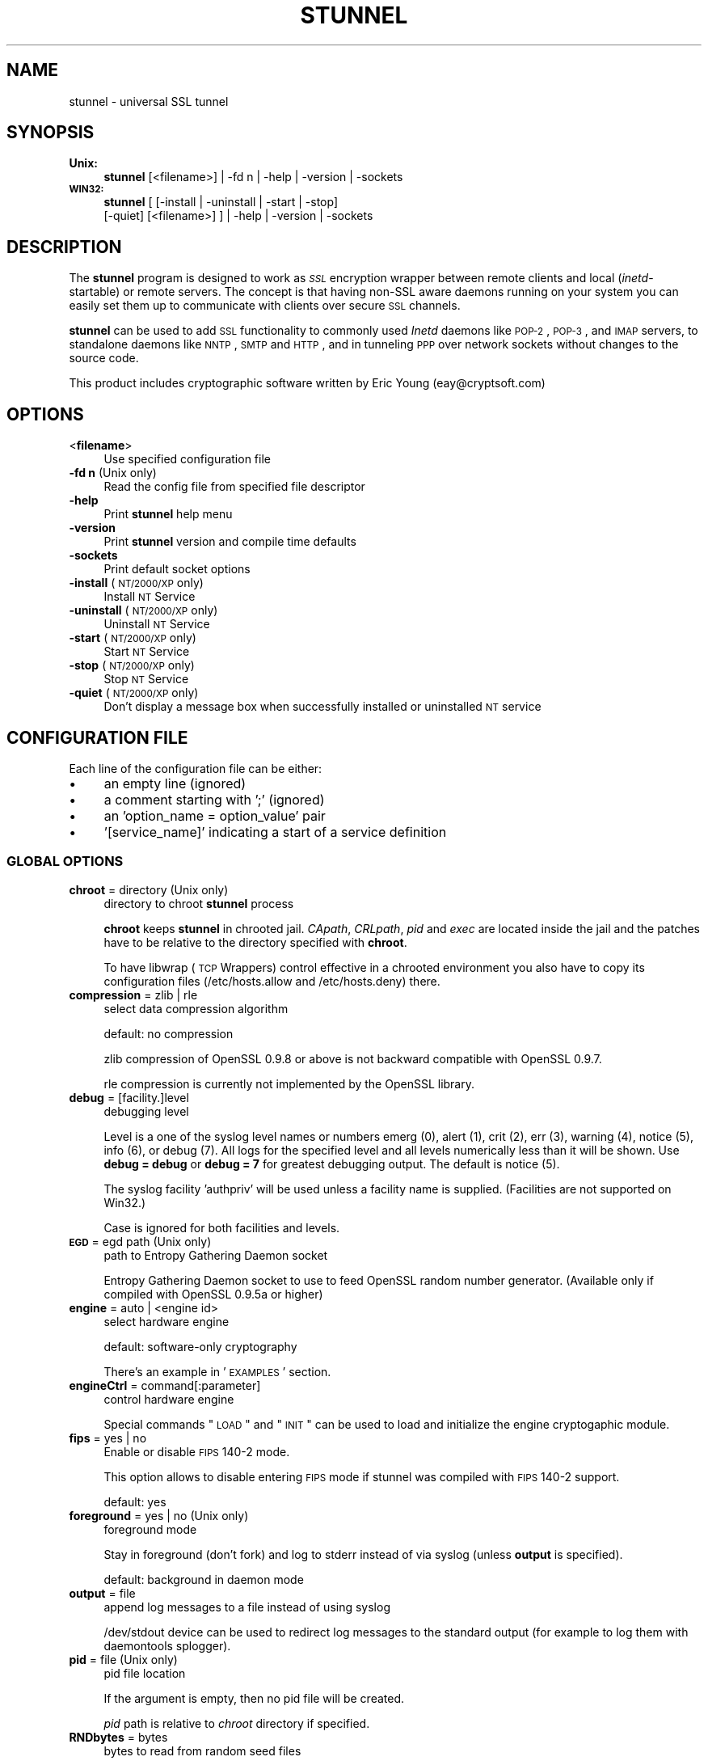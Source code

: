 .\" Automatically generated by Pod::Man 2.1801 (Pod::Simple 3.05)
.\"
.\" Standard preamble:
.\" ========================================================================
.de Sp \" Vertical space (when we can't use .PP)
.if t .sp .5v
.if n .sp
..
.de Vb \" Begin verbatim text
.ft CW
.nf
.ne \\$1
..
.de Ve \" End verbatim text
.ft R
.fi
..
.\" Set up some character translations and predefined strings.  \*(-- will
.\" give an unbreakable dash, \*(PI will give pi, \*(L" will give a left
.\" double quote, and \*(R" will give a right double quote.  \*(C+ will
.\" give a nicer C++.  Capital omega is used to do unbreakable dashes and
.\" therefore won't be available.  \*(C` and \*(C' expand to `' in nroff,
.\" nothing in troff, for use with C<>.
.tr \(*W-
.ds C+ C\v'-.1v'\h'-1p'\s-2+\h'-1p'+\s0\v'.1v'\h'-1p'
.ie n \{\
.    ds -- \(*W-
.    ds PI pi
.    if (\n(.H=4u)&(1m=24u) .ds -- \(*W\h'-12u'\(*W\h'-12u'-\" diablo 10 pitch
.    if (\n(.H=4u)&(1m=20u) .ds -- \(*W\h'-12u'\(*W\h'-8u'-\"  diablo 12 pitch
.    ds L" ""
.    ds R" ""
.    ds C` ""
.    ds C' ""
'br\}
.el\{\
.    ds -- \|\(em\|
.    ds PI \(*p
.    ds L" ``
.    ds R" ''
'br\}
.\"
.\" Escape single quotes in literal strings from groff's Unicode transform.
.ie \n(.g .ds Aq \(aq
.el       .ds Aq '
.\"
.\" If the F register is turned on, we'll generate index entries on stderr for
.\" titles (.TH), headers (.SH), subsections (.SS), items (.Ip), and index
.\" entries marked with X<> in POD.  Of course, you'll have to process the
.\" output yourself in some meaningful fashion.
.ie \nF \{\
.    de IX
.    tm Index:\\$1\t\\n%\t"\\$2"
..
.    nr % 0
.    rr F
.\}
.el \{\
.    de IX
..
.\}
.\" ========================================================================
.\"
.IX Title "STUNNEL 8"
.TH STUNNEL 8 "2009.11.20" "4.29" "stunnel"
.\" For nroff, turn off justification.  Always turn off hyphenation; it makes
.\" way too many mistakes in technical documents.
.if n .ad l
.nh
.SH "NAME"
stunnel \- universal SSL tunnel
.SH "SYNOPSIS"
.IX Header "SYNOPSIS"
.IP "\fBUnix:\fR" 4
.IX Item "Unix:"
\&\fBstunnel\fR [<filename>] | \-fd n | \-help | \-version | \-sockets
.IP "\fB\s-1WIN32:\s0\fR" 4
.IX Item "WIN32:"
\&\fBstunnel\fR [ [\-install | \-uninstall | \-start | \-stop]
    [\-quiet] [<filename>] ] | \-help | \-version | \-sockets
.SH "DESCRIPTION"
.IX Header "DESCRIPTION"
The \fBstunnel\fR program is designed to work as \fI\s-1SSL\s0\fR encryption wrapper 
between remote clients and local (\fIinetd\fR\-startable) or remote
servers. The concept is that having non-SSL aware daemons running on
your system you can easily set them up to communicate with clients over
secure \s-1SSL\s0 channels.
.PP
\&\fBstunnel\fR can be used to add \s-1SSL\s0 functionality to commonly used \fIInetd\fR
daemons like \s-1POP\-2\s0, \s-1POP\-3\s0, and \s-1IMAP\s0 servers, to standalone daemons like
\&\s-1NNTP\s0, \s-1SMTP\s0 and \s-1HTTP\s0, and in tunneling \s-1PPP\s0 over network sockets without
changes to the source code.
.PP
This product includes cryptographic software written by
Eric Young (eay@cryptsoft.com)
.SH "OPTIONS"
.IX Header "OPTIONS"
.IP "<\fBfilename\fR>" 4
.IX Item "<filename>"
Use specified configuration file
.IP "\fB\-fd n\fR (Unix only)" 4
.IX Item "-fd n (Unix only)"
Read the config file from specified file descriptor
.IP "\fB\-help\fR" 4
.IX Item "-help"
Print \fBstunnel\fR help menu
.IP "\fB\-version\fR" 4
.IX Item "-version"
Print \fBstunnel\fR version and compile time defaults
.IP "\fB\-sockets\fR" 4
.IX Item "-sockets"
Print default socket options
.IP "\fB\-install\fR (\s-1NT/2000/XP\s0 only)" 4
.IX Item "-install (NT/2000/XP only)"
Install \s-1NT\s0 Service
.IP "\fB\-uninstall\fR (\s-1NT/2000/XP\s0 only)" 4
.IX Item "-uninstall (NT/2000/XP only)"
Uninstall \s-1NT\s0 Service
.IP "\fB\-start\fR (\s-1NT/2000/XP\s0 only)" 4
.IX Item "-start (NT/2000/XP only)"
Start \s-1NT\s0 Service
.IP "\fB\-stop\fR (\s-1NT/2000/XP\s0 only)" 4
.IX Item "-stop (NT/2000/XP only)"
Stop \s-1NT\s0 Service
.IP "\fB\-quiet\fR (\s-1NT/2000/XP\s0 only)" 4
.IX Item "-quiet (NT/2000/XP only)"
Don't display a message box when successfully installed or uninstalled \s-1NT\s0 service
.SH "CONFIGURATION FILE"
.IX Header "CONFIGURATION FILE"
Each line of the configuration file can be either:
.IP "\(bu" 4
an empty line (ignored)
.IP "\(bu" 4
a comment starting with ';' (ignored)
.IP "\(bu" 4
an 'option_name = option_value' pair
.IP "\(bu" 4
\&'[service_name]' indicating a start of a service definition
.SS "\s-1GLOBAL\s0 \s-1OPTIONS\s0"
.IX Subsection "GLOBAL OPTIONS"
.IP "\fBchroot\fR = directory (Unix only)" 4
.IX Item "chroot = directory (Unix only)"
directory to chroot \fBstunnel\fR process
.Sp
\&\fBchroot\fR keeps \fBstunnel\fR in chrooted jail.  \fICApath\fR, \fICRLpath\fR, \fIpid\fR
and \fIexec\fR are located inside the jail and the patches have to be relative
to the directory specified with \fBchroot\fR.
.Sp
To have libwrap (\s-1TCP\s0 Wrappers) control effective in a chrooted environment
you also have to copy its configuration files (/etc/hosts.allow and
/etc/hosts.deny) there.
.IP "\fBcompression\fR = zlib | rle" 4
.IX Item "compression = zlib | rle"
select data compression algorithm
.Sp
default: no compression
.Sp
zlib compression of OpenSSL 0.9.8 or above is not backward compatible with
OpenSSL 0.9.7.
.Sp
rle compression is currently not implemented by the OpenSSL library.
.IP "\fBdebug\fR = [facility.]level" 4
.IX Item "debug = [facility.]level"
debugging level
.Sp
Level is a one of the syslog level names or numbers
emerg (0), alert (1), crit (2), err (3), warning (4), notice (5),
info (6), or debug (7).  All logs for the specified level and
all levels numerically less than it will be shown.  Use \fBdebug = debug\fR or
\&\fBdebug = 7\fR for greatest debugging output.  The default is notice (5).
.Sp
The syslog facility 'authpriv' will be used unless a facility name is supplied.
(Facilities are not supported on Win32.)
.Sp
Case is ignored for both facilities and levels.
.IP "\fB\s-1EGD\s0\fR = egd path (Unix only)" 4
.IX Item "EGD = egd path (Unix only)"
path to Entropy Gathering Daemon socket
.Sp
Entropy Gathering Daemon socket to use to feed OpenSSL random number
generator.  (Available only if compiled with OpenSSL 0.9.5a or higher)
.IP "\fBengine\fR = auto | <engine id>" 4
.IX Item "engine = auto | <engine id>"
select hardware engine
.Sp
default: software-only cryptography
.Sp
There's an example in '\s-1EXAMPLES\s0' section.
.IP "\fBengineCtrl\fR = command[:parameter]" 4
.IX Item "engineCtrl = command[:parameter]"
control hardware engine
.Sp
Special commands \*(L"\s-1LOAD\s0\*(R" and \*(L"\s-1INIT\s0\*(R" can be used to load and initialize the
engine cryptogaphic module.
.IP "\fBfips\fR = yes | no" 4
.IX Item "fips = yes | no"
Enable or disable \s-1FIPS\s0 140\-2 mode.
.Sp
This option allows to disable entering \s-1FIPS\s0 mode if stunnel was compiled with
\&\s-1FIPS\s0 140\-2 support.
.Sp
default: yes
.IP "\fBforeground\fR = yes | no (Unix only)" 4
.IX Item "foreground = yes | no (Unix only)"
foreground mode
.Sp
Stay in foreground (don't fork) and log to stderr
instead of via syslog (unless \fBoutput\fR is specified).
.Sp
default: background in daemon mode
.IP "\fBoutput\fR = file" 4
.IX Item "output = file"
append log messages to a file instead of using syslog
.Sp
/dev/stdout device can be used to redirect log messages to the standard
output (for example to log them with daemontools splogger).
.IP "\fBpid\fR = file (Unix only)" 4
.IX Item "pid = file (Unix only)"
pid file location
.Sp
If the argument is empty, then no pid file will be created.
.Sp
\&\fIpid\fR path is relative to \fIchroot\fR directory if specified.
.IP "\fBRNDbytes\fR = bytes" 4
.IX Item "RNDbytes = bytes"
bytes to read from random seed files
.Sp
Number of bytes of data read from random seed files.  With \s-1SSL\s0 versions
less than 0.9.5a, also determines how many bytes of data are considered
sufficient to seed the \s-1PRNG\s0.  More recent OpenSSL versions have a builtin
function to determine when sufficient randomness is available.
.IP "\fBRNDfile\fR = file" 4
.IX Item "RNDfile = file"
path to file with random seed data
.Sp
The \s-1SSL\s0 library will use data from this file first to seed the random
number generator.
.IP "\fBRNDoverwrite\fR = yes | no" 4
.IX Item "RNDoverwrite = yes | no"
overwrite the random seed files with new random data
.Sp
default: yes
.IP "\fBservice\fR = servicename" 4
.IX Item "service = servicename"
use specified string as the service name
.Sp
\&\fBOn Unix:\fR \fIinetd\fR mode service name for \s-1TCP\s0 Wrapper library.
.Sp
\&\fBOn \s-1NT/2000/XP:\s0\fR \s-1NT\s0 service name in the Control Panel.
.Sp
default: stunnel
.IP "\fBsetgid\fR = groupname (Unix only)" 4
.IX Item "setgid = groupname (Unix only)"
\&\fIsetgid()\fR to groupname in daemon mode and clears all other groups
.IP "\fBsetuid\fR = username (Unix only)" 4
.IX Item "setuid = username (Unix only)"
\&\fIsetuid()\fR to username in daemon mode
.IP "\fBsocket\fR = a|l|r:option=value[:value]" 4
.IX Item "socket = a|l|r:option=value[:value]"
Set an option on accept/local/remote socket
.Sp
The values for linger option are l_onof:l_linger.
The values for time are tv_sec:tv_usec.
.Sp
Examples:
.Sp
.Vb 11
\&    socket = l:SO_LINGER=1:60
\&        set one minute timeout for closing local socket
\&    socket = r:TCP_NODELAY=1
\&        turn off the Nagle algorithm for remote sockets
\&    socket = r:SO_OOBINLINE=1
\&        place out\-of\-band data directly into the
\&        receive data stream for remote sockets
\&    socket = a:SO_REUSEADDR=0
\&        disable address reuse (enabled by default)
\&    socket = a:SO_BINDTODEVICE=lo
\&        only accept connections on loopback interface
.Ve
.IP "\fBsyslog\fR = yes | no (Unix only)" 4
.IX Item "syslog = yes | no (Unix only)"
enable logging via syslog
.Sp
default: yes
.IP "\fBtaskbar\fR = yes | no (\s-1WIN32\s0 only)" 4
.IX Item "taskbar = yes | no (WIN32 only)"
enable the taskbar icon
.Sp
default: yes
.SS "SERVICE-LEVEL \s-1OPTIONS\s0"
.IX Subsection "SERVICE-LEVEL OPTIONS"
Each configuration section begins with service name in square brackets.
The service name is used for libwrap (\s-1TCP\s0 Wrappers) access control and lets
you distinguish \fBstunnel\fR services in your log files.
.PP
Note that if you wish to run \fBstunnel\fR in \fIinetd\fR mode (where it
is provided a network socket by a server such as \fIinetd\fR, \fIxinetd\fR,
or \fItcpserver\fR) then you should read the section entitled \fI\s-1INETD\s0 \s-1MODE\s0\fR
below.
.IP "\fBaccept\fR = [host:]port" 4
.IX Item "accept = [host:]port"
accept connections on specified host:port
.Sp
If no host specified, defaults to all \s-1IP\s0 addresses for the local host.
.IP "\fBCApath\fR = directory" 4
.IX Item "CApath = directory"
Certificate Authority directory
.Sp
This is the directory in which \fBstunnel\fR will look for certificates when using
the \fIverify\fR. Note that the certificates in this directory should be named
\&\s-1XXXXXXXX\s0.0 where \s-1XXXXXXXX\s0 is the hash value of the \s-1DER\s0 encoded subject of the
cert (the first 4 bytes of the \s-1MD5\s0 hash in least significant byte order).
.Sp
\&\fICApath\fR path is relative to \fIchroot\fR directory if specified.
.IP "\fBCAfile\fR = certfile" 4
.IX Item "CAfile = certfile"
Certificate Authority file
.Sp
This file contains multiple \s-1CA\s0 certificates, used with the \fIverify\fR.
.IP "\fBcert\fR = pemfile" 4
.IX Item "cert = pemfile"
certificate chain \s-1PEM\s0 file name
.Sp
A \s-1PEM\s0 is always needed in server mode.
Specifying this flag in client mode will use this certificate chain
as a client side certificate chain.  Using client side certs is optional.
The certificates must be in \s-1PEM\s0 format and must be sorted starting with the
certificate to the highest level (root \s-1CA\s0).
.IP "\fBciphers\fR = cipherlist" 4
.IX Item "ciphers = cipherlist"
Select permitted \s-1SSL\s0 ciphers
.Sp
A colon delimited list of the ciphers to allow in the \s-1SSL\s0 connection.
For example \s-1DES\-CBC3\-SHA:IDEA\-CBC\-MD5\s0
.IP "\fBclient\fR = yes | no" 4
.IX Item "client = yes | no"
client mode (remote service uses \s-1SSL\s0)
.Sp
default: no (server mode)
.IP "\fBconnect\fR = [host:]port" 4
.IX Item "connect = [host:]port"
connect to a remote host:port
.Sp
If no host is specified, the host defaults to localhost.
.Sp
Multiple \fBconnect\fR options are allowed in a single service section.
.Sp
If host resolves to multiple addresses and/or if multiple \fBconnect\fR
options are specified, then the remote address is chosen using a
round-robin algorithm.
.IP "\fBCRLpath\fR = directory" 4
.IX Item "CRLpath = directory"
Certificate Revocation Lists directory
.Sp
This is the directory in which \fBstunnel\fR will look for CRLs when
using the \fIverify\fR. Note that the CRLs in this directory should
be named \s-1XXXXXXXX\s0.0 where \s-1XXXXXXXX\s0 is the hash value of the \s-1CRL\s0.
.Sp
\&\fICRLpath\fR path is relative to \fIchroot\fR directory if specified.
.IP "\fBCRLfile\fR = certfile" 4
.IX Item "CRLfile = certfile"
Certificate Revocation Lists file
.Sp
This file contains multiple CRLs, used with the \fIverify\fR.
.IP "\fBdelay\fR = yes | no" 4
.IX Item "delay = yes | no"
delay \s-1DNS\s0 lookup for 'connect' option
.IP "\fBengineNum\fR = engine number" 4
.IX Item "engineNum = engine number"
select engine number to read private key
.Sp
The engines are numbered starting from 1.
.IP "\fBexec\fR = executable_path (Unix only)" 4
.IX Item "exec = executable_path (Unix only)"
execute local inetd-type program
.Sp
\&\fIexec\fR path is relative to \fIchroot\fR directory if specified.
.ie n .IP "\fBexecargs\fR = $0 $1 $2 ... (Unix only)" 4
.el .IP "\fBexecargs\fR = \f(CW$0\fR \f(CW$1\fR \f(CW$2\fR ... (Unix only)" 4
.IX Item "execargs = $0 $1 $2 ... (Unix only)"
arguments for \fIexec\fR including program name ($0)
.Sp
Quoting is currently not supported.
Arguments are separated with arbitrary number of whitespaces.
.IP "\fBfailover\fR = rr | prio" 4
.IX Item "failover = rr | prio"
Failover strategy for multiple \*(L"connect\*(R" targets.
.Sp
.Vb 2
\&    rr (round robin) \- fair load distribution
\&    prio (priority) \- use the order specified in config file
.Ve
.Sp
default: rr
.IP "\fBident\fR = username" 4
.IX Item "ident = username"
use \s-1IDENT\s0 (\s-1RFC\s0 1413) username checking
.IP "\fBkey\fR = keyfile" 4
.IX Item "key = keyfile"
private key for certificate specified with \fIcert\fR option
.Sp
Private key is needed to authenticate certificate owner.
Since this file should be kept secret it should only be readable
to its owner.  On Unix systems you can use the following command:
.Sp
.Vb 1
\&    chmod 600 keyfile
.Ve
.Sp
default: value of \fIcert\fR option
.IP "\fBlocal\fR = host" 4
.IX Item "local = host"
\&\s-1IP\s0 of the outgoing interface is used as source for remote connections.
Use this option to bind a static local \s-1IP\s0 address, instead.
.IP "\fB\s-1OCSP\s0\fR = url" 4
.IX Item "OCSP = url"
select \s-1OCSP\s0 server for certificate verification
.IP "\fBOCSPflag\fR = flag" 4
.IX Item "OCSPflag = flag"
specify \s-1OCSP\s0 server flag
.Sp
Several \fIOCSPflag\fR can be used to specify multiple flags.
.Sp
currently supported flags: \s-1NOCERTS\s0, \s-1NOINTERN\s0 \s-1NOSIGS\s0, \s-1NOCHAIN\s0, \s-1NOVERIFY\s0,
\&\s-1NOEXPLICIT\s0, \s-1NOCASIGN\s0, \s-1NODELEGATED\s0, \s-1NOCHECKS\s0, \s-1TRUSTOTHER\s0, \s-1RESPID_KEY\s0, \s-1NOTIME\s0
.IP "\fBoptions\fR = SSL_options" 4
.IX Item "options = SSL_options"
OpenSSL library options
.Sp
The parameter is the OpenSSL option name as described in the
\&\fI\fISSL_CTX_set_options\fI\|(3ssl)\fR manual, but without \fI\s-1SSL_OP_\s0\fR prefix.
Several \fIoptions\fR can be used to specify multiple options.
.Sp
For example for compatibility with erroneous Eudora \s-1SSL\s0 implementation
the following option can be used:
.Sp
.Vb 1
\&    options = DONT_INSERT_EMPTY_FRAGMENTS
.Ve
.IP "\fBprotocol\fR = proto" 4
.IX Item "protocol = proto"
application protocol to negotiate \s-1SSL\s0
.Sp
currently supported: cifs, connect, imap, nntp, pop3, smtp, pgsql
.IP "\fBprotocolAuthentication\fR = auth_type" 4
.IX Item "protocolAuthentication = auth_type"
authentication type for protocol negotiations
.Sp
currently supported: basic, \s-1NTLM\s0
.Sp
Currently authentication type only applies to 'connect' protocol.
.Sp
default: basic
.IP "\fBprotocolHost\fR = host:port" 4
.IX Item "protocolHost = host:port"
destination address for protocol negotiations
.IP "\fBprotocolPassword\fR = password" 4
.IX Item "protocolPassword = password"
password for protocol negotiations
.IP "\fBprotocolUsername\fR = username" 4
.IX Item "protocolUsername = username"
username for protocol negotiations
.IP "\fBpty\fR = yes | no (Unix only)" 4
.IX Item "pty = yes | no (Unix only)"
allocate pseudo terminal for 'exec' option
.IP "\fBretry\fR = yes | no (Unix only)" 4
.IX Item "retry = yes | no (Unix only)"
reconnect a connect+exec section after it's disconnected
.Sp
default: no
.IP "\fBsession\fR = timeout" 4
.IX Item "session = timeout"
session cache timeout
.IP "\fBsessiond\fR = host:port" 4
.IX Item "sessiond = host:port"
address of sessiond \s-1SSL\s0 cache server
.IP "\fBsslVersion\fR = version" 4
.IX Item "sslVersion = version"
select version of \s-1SSL\s0 protocol
.Sp
Allowed options: all, SSLv2, SSLv3, TLSv1
.IP "\fBstack\fR = bytes (except for \s-1FORK\s0 model)" 4
.IX Item "stack = bytes (except for FORK model)"
thread stack size
.IP "\fBTIMEOUTbusy\fR = seconds" 4
.IX Item "TIMEOUTbusy = seconds"
time to wait for expected data
.IP "\fBTIMEOUTclose\fR = seconds" 4
.IX Item "TIMEOUTclose = seconds"
time to wait for close_notify (set to 0 for buggy \s-1MSIE\s0)
.IP "\fBTIMEOUTconnect\fR = seconds" 4
.IX Item "TIMEOUTconnect = seconds"
time to wait to connect a remote host
.IP "\fBTIMEOUTidle\fR = seconds" 4
.IX Item "TIMEOUTidle = seconds"
time to keep an idle connection
.IP "\fBtransparent\fR = yes | no (Unix only)" 4
.IX Item "transparent = yes | no (Unix only)"
transparent proxy mode
.Sp
Re-write address to appear as if wrapped daemon is connecting
from the \s-1SSL\s0 client machine instead of the machine running \fBstunnel\fR.
.Sp
This option is currently available in:
.Sp
.Vb 3
\&    remote mode (I<connect> option) on Linux >=2.6.28
\&    remote mode (I<connect> option) 2.2.x
\&    local mode (I<exec> option)
.Ve
.Sp
\&\fBRemote mode\fR (either 2.2.x and >=2.6.28) requires stunnel to be executed as
root.  \fBsetuid\fR option will also break this functionality.
.Sp
\&\fBLinux >=2.6.28\fR requires the following setup for iptables and routing
(possibly in /etc/rc.local or equivalent file):
.Sp
.Vb 6
\&    iptables \-t mangle \-N DIVERT
\&    iptables \-t mangle \-A PREROUTING \-p tcp \-m socket \-j DIVERT
\&    iptables \-t mangle \-A DIVERT \-j MARK \-\-set\-mark 1
\&    iptables \-t mangle \-A DIVERT \-j ACCEPT
\&    ip rule add fwmark 1 lookup 100
\&    ip route add local 0.0.0.0/0 dev lo table 100
.Ve
.Sp
\&\fBLinux 2.2.x\fR requires kernel to be compiled with \fItransparent proxy\fR option.
Connected service must be installed on a separate host.
Routing towards the clients has to go through the stunnel box.
.Sp
\&\fBLocal mode\fR works by LD_PRELOADing env.so shared library.
.IP "\fBverify\fR = level" 4
.IX Item "verify = level"
verify peer certificate
.Sp
.Vb 4
\&    level 1 \- verify peer certificate if present
\&    level 2 \- verify peer certificate
\&    level 3 \- verify peer with locally installed certificate
\&    default \- no verify
.Ve
.Sp
It is important to understand, that this option was solely designed for access
control and not for authorization.  Specifically for level 2 every non-revoked
certificate is accepted regardless of its Common Name.  For this reason a
dedicated \s-1CA\s0 should be used with level 2, and not a generic \s-1CA\s0 commonly used
for webservers.  Level 3 is preferred for point-to-point connections.
.SH "RETURN VALUE"
.IX Header "RETURN VALUE"
\&\fBstunnel\fR returns zero on success, non-zero on error.
.SH "EXAMPLES"
.IX Header "EXAMPLES"
In order to provide \s-1SSL\s0 encapsulation to your local \fIimapd\fR service, use
.PP
.Vb 4
\&    [imapd]
\&    accept = 993
\&    exec = /usr/sbin/imapd
\&    execargs = imapd
.Ve
.PP
If you want to provide tunneling to your \fIpppd\fR daemon on port 2020,
use something like
.PP
.Vb 5
\&    [vpn]
\&    accept = 2020
\&    exec = /usr/sbin/pppd
\&    execargs = pppd local
\&    pty = yes
.Ve
.PP
If you want to use \fBstunnel\fR in \fIinetd\fR mode to launch your imapd
process, you'd use this \fIstunnel.conf\fR.
Note there must be no \fI[service_name]\fR section.
.PP
.Vb 2
\&    exec = /usr/sbin/imapd
\&    execargs = imapd
.Ve
.PP
Here is an example of advanced engine configuration to read private key from an
OpenSC engine
.PP
.Vb 7
\&    engine=dynamic
\&    engineCtrl=SO_PATH:/usr/lib/opensc/engine_pkcs11.so
\&    engineCtrl=ID:pkcs11
\&    engineCtrl=LIST_ADD:1
\&    engineCtrl=LOAD
\&    engineCtrl=MODULE_PATH:/usr/lib/pkcs11/opensc\-pkcs11.so
\&    engineCtrl=INIT
\&
\&    [service]
\&    engineNum=1
\&    key=id_45
.Ve
.SH "FILES"
.IX Header "FILES"
.IP "\fIstunnel.conf\fR" 4
.IX Item "stunnel.conf"
\&\fBstunnel\fR configuration file
.IP "\fIstunnel.pem\fR" 4
.IX Item "stunnel.pem"
\&\fBstunnel\fR certificate and private key
.SH "BUGS"
.IX Header "BUGS"
Option \fIexecargs\fR does not support quoting.
.SH "RESTRICTIONS"
.IX Header "RESTRICTIONS"
\&\fBstunnel\fR cannot be used for the \s-1FTP\s0 daemon because of the nature
of the \s-1FTP\s0 protocol which utilizes multiple ports for data transfers.
There are available \s-1SSL\s0 enabled versions of \s-1FTP\s0 and telnet daemons, however.
.SH "NOTES"
.IX Header "NOTES"
.SS "\s-1INETD\s0 \s-1MODE\s0"
.IX Subsection "INETD MODE"
The most common use of \fBstunnel\fR is to listen on a network
port and establish communication with either a new port
via the connect option, or a new program via the \fIexec\fR option.
However there is a special case when you wish to have
some other program accept incoming connections and
launch \fBstunnel\fR, for example with \fIinetd\fR, \fIxinetd\fR,
or \fItcpserver\fR.
.PP
For example, if you have the following line in \fIinetd.conf\fR:
.PP
.Vb 1
\&    imaps stream tcp nowait root /usr/bin/stunnel stunnel /etc/stunnel/imaps.conf
.Ve
.PP
In these cases, the \fIinetd\fR\-style program is responsible
for binding a network socket (\fIimaps\fR above) and handing
it to \fBstunnel\fR when a connection is received.
Thus you do not want \fBstunnel\fR to have any \fIaccept\fR option.
All the \fIService Level Options\fR should be placed in the
global options section, and no \fI[service_name]\fR section
will be present.  See the \fI\s-1EXAMPLES\s0\fR section for example
configurations.
.SS "\s-1CERTIFICATES\s0"
.IX Subsection "CERTIFICATES"
Each \s-1SSL\s0 enabled daemon needs to present a valid X.509 certificate
to the peer. It also needs a private key to decrypt the incoming
data. The easiest way to obtain a certificate and a key is to 
generate them with the free \fIOpenSSL\fR package. You can find more
information on certificates generation on pages listed below.
.PP
The order of contents of the \fI.pem\fR file is important.  It should contain the
unencrypted private key first, then a signed certificate (not certificate
request).  There should be also empty lines after certificate and private key.
Plaintext certificate information appended on the top of generated certificate
should be discarded. So the file should look like this:
.PP
.Vb 8
\&    \-\-\-\-\-BEGIN RSA PRIVATE KEY\-\-\-\-\-
\&    [encoded key]
\&    \-\-\-\-\-END RSA PRIVATE KEY\-\-\-\-\-
\&    [empty line]
\&    \-\-\-\-\-BEGIN CERTIFICATE\-\-\-\-\-
\&    [encoded certificate]
\&    \-\-\-\-\-END CERTIFICATE\-\-\-\-\-
\&    [empty line]
.Ve
.SS "\s-1RANDOMNESS\s0"
.IX Subsection "RANDOMNESS"
\&\fBstunnel\fR needs to seed the \s-1PRNG\s0 (pseudo random number generator) in
order for \s-1SSL\s0 to use good randomness.  The following sources are loaded
in order until sufficient random data has been gathered:
.IP "\(bu" 4
The file specified with the \fIRNDfile\fR flag.
.IP "\(bu" 4
The file specified by the \s-1RANDFILE\s0 environment variable, if set.
.IP "\(bu" 4
The file .rnd in your home directory, if \s-1RANDFILE\s0 not set.
.IP "\(bu" 4
The file specified with '\-\-with\-random' at compile time.
.IP "\(bu" 4
The contents of the screen if running on Windows.
.IP "\(bu" 4
The egd socket specified with the \fI\s-1EGD\s0\fR flag.
.IP "\(bu" 4
The egd socket specified with '\-\-with\-egd\-sock' at compile time.
.IP "\(bu" 4
The /dev/urandom device.
.PP
With recent (>=OpenSSL 0.9.5a) version of \s-1SSL\s0 it will stop loading
random data automatically when sufficient entropy has been gathered.
With previous versions it will continue to gather from all the above
sources since no \s-1SSL\s0 function exists to tell when enough data is available.
.PP
Note that on Windows machines that do not have console user interaction
(mouse movements, creating windows, etc) the screen contents are not
variable enough to be sufficient, and you should provide a random file
for use with the \fIRNDfile\fR flag.
.PP
Note that the file specified with the \fIRNDfile\fR flag should contain
random data \*(-- that means it should contain different information
each time \fBstunnel\fR is run.  This is handled automatically
unless the \fIRNDoverwrite\fR flag is used.  If you wish to update this file
manually, the \fIopenssl rand\fR command in recent versions of OpenSSL,
would be useful.
.PP
One important note \*(-- if /dev/urandom is available, OpenSSL has a habit of
seeding the \s-1PRNG\s0 with it even when checking the random state, so on
systems with /dev/urandom you're likely to use it even though it's listed
at the very bottom of the list above.  This isn't \fBstunnel's\fR behaviour, it's
OpenSSLs.
.SH "SEE ALSO"
.IX Header "SEE ALSO"
.IP "\fItcpd\fR\|(8)" 4
.IX Item "tcpd"
access control facility for internet services
.IP "\fIinetd\fR\|(8)" 4
.IX Item "inetd"
internet 'super\-server'
.IP "\fIhttp://stunnel.mirt.net/\fR" 4
.IX Item "http://stunnel.mirt.net/"
\&\fBstunnel\fR homepage
.IP "\fIhttp://www.stunnel.org/\fR" 4
.IX Item "http://www.stunnel.org/"
\&\fBstunnel\fR Frequently Asked Questions
.IP "\fIhttp://www.openssl.org/\fR" 4
.IX Item "http://www.openssl.org/"
OpenSSL project website
.SH "AUTHOR"
.IX Header "AUTHOR"
.IP "Michal Trojnara" 4
.IX Item "Michal Trojnara"
<\fIMichal.Trojnara@mirt.net\fR>
